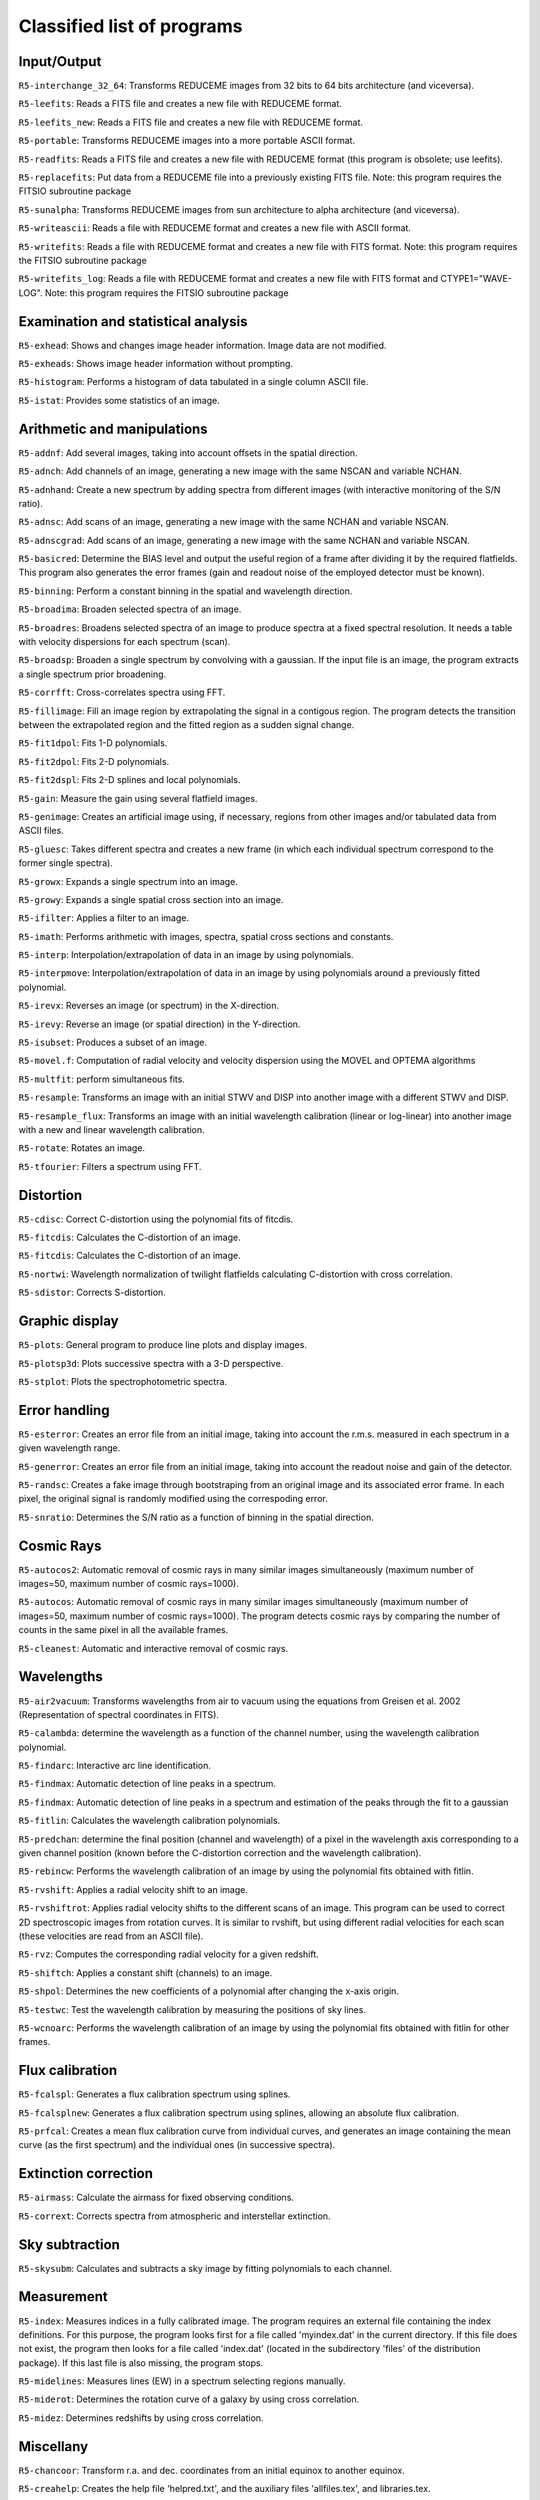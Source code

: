 Classified list of programs
===========================

Input/Output
------------

``R5-interchange_32_64``: Transforms REDUCEME images from 32 bits to 64 bits
architecture (and viceversa).

``R5-leefits``: Reads a FITS file and creates a new file with REDUCEME format.

``R5-leefits_new``: Reads a FITS file and creates a new file with REDUCEME
format.

``R5-portable``: Transforms REDUCEME images into a more portable ASCII format.

``R5-readfits``: Reads a FITS file and creates a new file with REDUCEME format
(this program is obsolete; use leefits).

``R5-replacefits``: Put data from a REDUCEME file into a previously existing
FITS file. Note: this program requires the FITSIO subroutine package

``R5-sunalpha``: Transforms REDUCEME images from sun architecture to alpha
architecture (and viceversa).

``R5-writeascii``: Reads a file with REDUCEME format and creates a new file
with ASCII format.

``R5-writefits``: Reads a file with REDUCEME format and creates a new file with
FITS format. Note: this program requires the FITSIO subroutine package

``R5-writefits_log``: Reads a file with REDUCEME format and creates a new file
with FITS format and CTYPE1="WAVE-LOG". Note: this program requires the FITSIO
subroutine package

Examination and statistical analysis
------------------------------------

``R5-exhead``: Shows and changes image header information. Image data are not
modified.

``R5-exheads``: Shows image header information without prompting.

``R5-histogram``: Performs a histogram of data tabulated in a single column
ASCII file.

``R5-istat``: Provides some statistics of an image.

Arithmetic and manipulations
----------------------------

``R5-addnf``: Add several images, taking into account offsets in the spatial
direction.

``R5-adnch``: Add channels of an image, generating a new image with the same
NSCAN and variable NCHAN.

``R5-adnhand``: Create a new spectrum by adding spectra from different images
(with interactive monitoring of the S/N ratio).

``R5-adnsc``: Add scans of an image, generating a new image with the same NCHAN
and variable NSCAN.

``R5-adnscgrad``: Add scans of an image, generating a new image with the same
NCHAN and variable NSCAN.

``R5-basicred``: Determine the BIAS level and output the useful region of a
frame after dividing it by the required flatfields. This program also generates
the error frames (gain and readout noise of the employed detector must be
known).

``R5-binning``: Perform a constant binning in the spatial and wavelength
direction.

``R5-broadima``: Broaden selected spectra of an image.

``R5-broadres``: Broadens selected spectra of an image to produce spectra at a
fixed spectral resolution. It needs a table with velocity dispersions for each
spectrum (scan).

``R5-broadsp``: Broaden a single spectrum by convolving with a gaussian. If the
input file is an image, the program extracts a single spectrum prior
broadening.

``R5-corrfft``: Cross-correlates spectra using FFT.

``R5-fillimage``: Fill an image region by extrapolating the signal in a
contigous region. The program detects the transition between the extrapolated
region and the fitted region as a sudden signal change.

``R5-fit1dpol``: Fits 1-D polynomials.

``R5-fit2dpol``: Fits 2-D polynomials.

``R5-fit2dspl``: Fits 2-D splines and local polynomials.

``R5-gain``: Measure the gain using several flatfield images.

``R5-genimage``: Creates an artificial image using, if necessary, regions from
other images and/or tabulated data from ASCII files.

``R5-gluesc``: Takes different spectra and creates a new frame (in which each
individual spectrum correspond to the former single spectra).

``R5-growx``: Expands a single spectrum into an image.

``R5-growy``: Expands a single spatial cross section into an image.

``R5-ifilter``: Applies a filter to an image.

``R5-imath``: Performs arithmetic with images, spectra, spatial cross sections
and constants.

``R5-interp``: Interpolation/extrapolation of data in an image by using
polynomials.

``R5-interpmove``: Interpolation/extrapolation of data in an image by using
polynomials around a previously fitted polynomial.

``R5-irevx``: Reverses an image (or spectrum) in the X-direction.

``R5-irevy``: Reverse an image (or spatial direction) in the Y-direction.

``R5-isubset``: Produces a subset of an image.

``R5-movel.f``: Computation of radial velocity and velocity dispersion using
the MOVEL and OPTEMA algorithms

``R5-multfit``: perform simultaneous fits.

``R5-resample``: Transforms an image with an initial STWV and DISP into another
image with a different STWV and DISP.

``R5-resample_flux``: Transforms an image with an initial wavelength
calibration (linear or log-linear) into another image with a new and linear
wavelength calibration.

``R5-rotate``: Rotates an image.

``R5-tfourier``: Filters a spectrum using FFT.

Distortion
----------

``R5-cdisc``: Correct C-distortion using the polynomial fits of fitcdis.

``R5-fitcdis``: Calculates the C-distortion of an image.

``R5-fitcdis``: Calculates the C-distortion of an image.

``R5-nortwi``: Wavelength normalization of twilight flatfields calculating
C-distortion with cross correlation.

``R5-sdistor``: Corrects S-distortion.

Graphic display
---------------

``R5-plots``: General program to produce line plots and display images.

``R5-plotsp3d``: Plots successive spectra with a 3-D perspective.

``R5-stplot``: Plots the spectrophotometric spectra.

Error handling
--------------

``R5-esterror``: Creates an error file from an initial image, taking into
account the r.m.s. measured in each spectrum in a given wavelength range.

``R5-generror``: Creates an error file from an initial image, taking into
account the readout noise and gain of the detector.

``R5-randsc``: Creates a fake image through bootstraping from an original image
and its associated error frame. In each pixel, the original signal is randomly
modified using the correspoding error.

``R5-snratio``: Determines the S/N ratio as a function of binning in the
spatial direction.

Cosmic Rays
-----------

``R5-autocos2``: Automatic removal of cosmic rays in many similar images
simultaneously (maximum number of images=50, maximum number of cosmic
rays=1000).

``R5-autocos``: Automatic removal of cosmic rays in many similar images
simultaneously (maximum number of images=50, maximum number of cosmic
rays=1000). The program detects cosmic rays by comparing the number of counts
in the same pixel in all the available frames.

``R5-cleanest``: Automatic and interactive removal of cosmic rays.

Wavelengths
-----------

``R5-air2vacuum``: Transforms wavelengths from air to vacuum using the
equations from Greisen et al. 2002 (Representation of spectral coordinates in
FITS).

``R5-calambda``: determine the wavelength as a function of the channel number,
using the wavelength calibration polynomial.

``R5-findarc``: Interactive arc line identification.

``R5-findmax``: Automatic detection of line peaks in a spectrum.

``R5-findmax``: Automatic detection of line peaks in a spectrum and estimation
of the peaks through the fit to a gaussian

``R5-fitlin``: Calculates the wavelength calibration polynomials.

``R5-predchan``: determine the final position (channel and wavelength) of a
pixel in the wavelength axis corresponding to a given channel position (known
before the C-distortion correction and the wavelength calibration).

``R5-rebincw``: Performs the wavelength calibration of an image by using the
polynomial fits obtained with fitlin.

``R5-rvshift``: Applies a radial velocity shift to an image.

``R5-rvshiftrot``: Applies radial velocity shifts to the different scans of an
image. This program can be used to correct 2D spectroscopic images from
rotation curves. It is similar to rvshift, but using different radial
velocities for each scan (these velocities are read from an ASCII file).

``R5-rvz``: Computes the corresponding radial velocity for a given redshift.

``R5-shiftch``: Applies a constant shift (channels) to an image.

``R5-shpol``: Determines the new coefficients of a polynomial after changing
the x-axis origin.

``R5-testwc``: Test the wavelength calibration by measuring the positions of
sky lines.

``R5-wcnoarc``: Performs the wavelength calibration of an image by using the
polynomial fits obtained with fitlin for other frames.

Flux calibration
----------------

``R5-fcalspl``: Generates a flux calibration spectrum using splines.

``R5-fcalsplnew``: Generates a flux calibration spectrum using splines,
allowing an absolute flux calibration.

``R5-prfcal``: Creates a mean flux calibration curve from individual curves,
and generates an image containing the mean curve (as the first spectrum) and
the individual ones (in successive spectra).

Extinction correction
---------------------

``R5-airmass``: Calculate the airmass for fixed observing conditions.

``R5-corrext``: Corrects spectra from atmospheric and interstellar extinction.

Sky subtraction
---------------

``R5-skysubm``: Calculates and subtracts a sky image by fitting polynomials to
each channel.

Measurement
-----------

``R5-index``: Measures indices in a fully calibrated image. The program
requires an external file containing the index definitions. For this purpose,
the program looks first for a file called 'myindex.dat' in the current
directory. If this file does not exist, the program then looks for a file
called 'index.dat' (located in the subdirectory 'files' of the distribution
package). If this last file is also missing, the program stops.

``R5-midelines``: Measures lines (EW) in a spectrum selecting regions manually.

``R5-miderot``: Determines the rotation curve of a galaxy by using cross
correlation.

``R5-midez``: Determines redshifts by using cross correlation.

Miscellany
----------

``R5-chancoor``: Transform r.a. and dec. coordinates from an initial equinox to
another equinox.

``R5-creahelp``: Creates the help file 'helpred.txt', and the auxiliary files
'allfiles.tex', and libraries.tex.

``R5-ecugal``: Transforms r.a. and dec. to galactic coordinates.

``R5-fitdata``: Fits polynomials using tabulated data.

``R5-fitshead``: Reads a FITS file and creates an output file with keyword
information.

``R5-fitstex``: Reads the output from fitshead and generates an output LaTeX
file with a table.

``R5-giveerrf.f``: Given a character string corresponding to a file name, this
program returns the expected error frame associated to that file.

``R5-interlines``: Interpolates lines in a spectrum by using data from a
similar spectrum.

``R5-leeposs``: Reads FITS images created with getimage from the Digital Sky
Survey, allowing the determination of accurate coordinates and plotting of
marks.

``R5-loglin``: Rebins data from a linear wavelength coverage to logarithmic
scale

``R5-mcolumns``: Manipulate columns of data in ASCII files.

``R5-offindex``: Computes index offsets due to differences in the
spectrophotometric system.

``R5-outfitshead``: Outputs the whole header of a FITS file into a text file.

``R5-rvel``: Determines the Earth`s velocity at a fixed time to correct radial
velocities.

``R5-rvrelat``: Transforms radial velocities computed from classical formulae
into radial velocities computed with relativistic expressions.

``R5-testrandom``: Program to test the random number generator.

``R5-vaucoul``: Fits a de Vaucouleurs profile to a galaxy frame.

